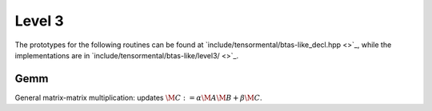 Level 3
=======

The prototypes for the following routines can be found at          
`include/tensormental/btas-like_decl.hpp <>`_, while the
implementations are in 
`include/tensormental/btas-like/level3/ <>`_.


Gemm
----
General matrix-matrix multiplication: updates
:math:`\M{C} := \alpha \M{A} \M{B} + \beta \M{C}`.

.. cpp:function:: void Gemm( T alpha, const Tensor<T>& A, const Tensor<T>& B, T beta, Tensor<T>& C )
.. cpp:function:: void Gemm( T alpha, const DistTensor<T>& A, const DistTensor<T>& B, T beta, DistTensor<T>& C )

